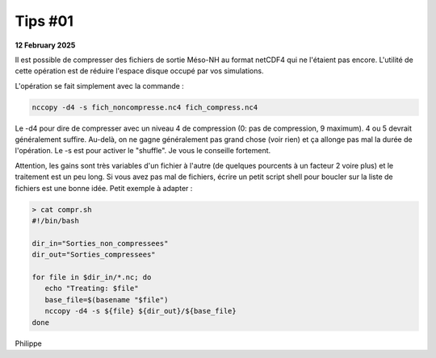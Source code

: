 Tips #01
================================================

**12 February 2025**

Il est possible de compresser des fichiers de sortie Méso-NH au format netCDF4 qui ne l'étaient pas encore. L'utilité de cette opération est de réduire l'espace disque occupé par vos simulations.

L'opération se fait simplement avec la commande :

.. code-block:: bash

   nccopy -d4 -s fich_noncompresse.nc4 fich_compress.nc4

Le -d4 pour dire de compresser avec un niveau 4 de compression (0: pas de compression, 9 maximum). 4 ou 5 devrait généralement suffire. Au-delà, on ne gagne généralement pas grand chose (voir rien) et ça allonge pas mal la durée de l'opération. Le -s est pour activer le "shuffle". Je vous le conseille fortement.

Attention, les gains sont très variables d'un fichier à l'autre (de quelques pourcents à un facteur 2 voire plus) et le traitement est un peu long. Si vous avez pas mal de fichiers, écrire un petit script shell pour boucler sur la liste de fichiers est une bonne idée. Petit exemple à adapter :

.. code-block:: bash

  > cat compr.sh  
  #!/bin/bash
  
  dir_in="Sorties_non_compressees"
  dir_out="Sorties_compressees"
  
  for file in $dir_in/*.nc; do
     echo "Treating: $file"
     base_file=$(basename "$file")
     nccopy -d4 -s ${file} ${dir_out}/${base_file}
  done

Philippe
